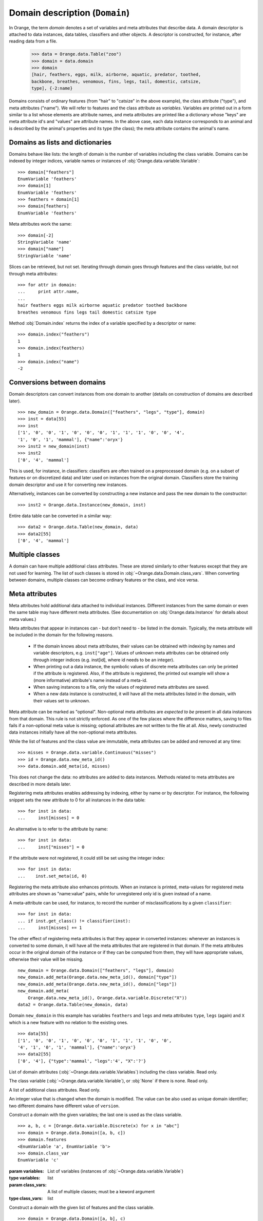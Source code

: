 .. py:currentmodule:: Orange.data

===============================
Domain description (``Domain``)
===============================

In Orange, the term `domain` denotes a set of variables and meta
attributes that describe data. A domain descriptor is attached to data
instances, data tables, classifiers and other objects. A descriptor is
constructed, for instance, after reading data from a file.

    >>> data = Orange.data.Table("zoo")
    >>> domain = data.domain
    >>> domain
    [hair, feathers, eggs, milk, airborne, aquatic, predator, toothed,
    backbone, breathes, venomous, fins, legs, tail, domestic, catsize,
    type], {-2:name}

Domains consists of ordinary features (from "hair" to "catsize" in the
above example), the class attribute ("type"), and meta attributes
("name"). We will refer to features and the class attribute as
*variables*. Variables are printed out in a form similar to a list whose
elements are attribute names, and meta attributes are printed like a
dictionary whose "keys" are meta attribute id's and "values" are
attribute names. In the above case, each data instance corresponds to an
animal and is described by the animal's properties and its type (the
class); the meta attribute contains the animal's name.

Domains as lists and dictionaries
=================================

Domains behave like lists: the length of domain is the number of
variables including the class variable. Domains can be indexed by integer
indices, variable names or instances of
:obj:`Orange.data.variable.Variable`::

    >>> domain["feathers"]
    EnumVariable 'feathers'
    >>> domain[1]
    EnumVariable 'feathers'
    >>> feathers = domain[1]
    >>> domain[feathers]
    EnumVariable 'feathers'

Meta attributes work the same::

    >>> domain[-2]
    StringVariable 'name'
    >>> domain["name"]
    StringVariable 'name'


Slices can be retrieved, but not set. Iterating through domain goes
through features and the class variable, but not through meta attributes::

    >>> for attr in domain:
    ...     print attr.name,
    ...
    hair feathers eggs milk airborne aquatic predator toothed backbone
    breathes venomous fins legs tail domestic catsize type

Method :obj:`Domain.index` returns the index of a variable specified by a
descriptor or name::

    >>> domain.index("feathers")
    1
    >>> domain.index(feathers)
    1
    >>> domain.index("name")
    -2


Conversions between domains
===========================

Domain descriptors can convert instances from one domain to another
(details on construction of domains are described later). ::

     >>> new_domain = Orange.data.Domain(["feathers", "legs", "type"], domain)
     >>> inst = data[55]
     >>> inst
     ['1', '0', '0', '1', '0', '0', '0', '1', '1', '1', '0', '0', '4',
     '1', '0', '1', 'mammal'], {"name":'oryx'}
     >>> inst2 = new_domain(inst)
     >>> inst2
     ['0', '4', 'mammal']

This is used, for instance, in classifiers: classifiers are often
trained on a preprocessed domain (e.g. on a subset of features or
on discretized data) and later used on instances from the original
domain. Classifiers store the training domain descriptor and use it
for converting new instances.

Alternatively, instances can be converted by constructing a new instance
and pass the new domain to the constructor::

     >>> inst2 = Orange.data.Instance(new_domain, inst)

Entire data table can be converted in a similar way::

     >>> data2 = Orange.data.Table(new_domain, data)
     >>> data2[55]
     ['0', '4', 'mammal']


.. _multiple-classes:

Multiple classes
================

A domain can have multiple additional class attributes. These are stored
similarly to other features except that they are not used for learning. The
list of such classes is stored in :obj:`~Orange.data.Domain.class_vars`.
When converting between domains, multiple classes can become ordinary
features or the class, and vice versa.

.. _meta-attributes:

Meta attributes
===============

Meta attributes hold additional data attached to individual
instances. Different instances from the same domain or even the same
table may have different meta attributes. (See documentation on
:obj:`Orange.data.Instance` for details about meta values.)

Meta attributes that appear in instances can - but don't need to - be
listed in the domain. Typically, the meta attribute will be included in
the domain for the following reasons.

     * If the domain knows about meta attributes, their values can be
       obtained with indexing by names and variable descriptors,
       e.g. ``inst["age"]``. Values of unknown meta attributes
       can be obtained only through integer indices (e.g. inst[id], where
       id needs to be an integer).

     * When printing out a data instance, the symbolic values of discrete
       meta attributes can only be printed if the attribute is
       registered. Also, if the attribute is registered, the printed
       out example will show a (more informative) attribute's name
       instead of a meta-id.

     * When saving instances to a file, only the values of registered
       meta attributes are saved.

     * When a new data instance is constructed, it will have all the
       meta attributes listed in the domain, with their values set to
       unknown.

Meta attribute can be marked as "optional". Non-optional meta
attributes are *expected to be* present in all data instances from that
domain. This rule is not strictly enforced. As one of the few places
where the difference matters, saving to files fails if a non-optional
meta value is missing; optional attributes are not written to the file
at all. Also, newly constructed data instances initially have all the
non-optional meta attributes.

While the list of features and the class value are immutable,
meta attributes can be added and removed at any time::

     >>> misses = Orange.data.variable.Continuous("misses")
     >>> id = Orange.data.new_meta_id()
     >>> data.domain.add_meta(id, misses)

This does not change the data: no attributes are added to data
instances. Methods related to meta attributes are described in more
details later.

Registering meta attributes enables addressing by indexing, either by
name or by descriptor. For instance, the following snippet sets the new
attribute to 0 for all instances in the data table::

     >>> for inst in data:
     ...     inst[misses] = 0

An alternative is to refer to the attribute by name::

     >>> for inst in data:
     ...     inst["misses"] = 0

If the attribute were not registered, it could still be set using the
integer index::

     >>> for inst in data:
     ...    inst.set_meta(id, 0)

Registering the meta attribute also enhances printouts. When an instance
is printed, meta-values for registered meta attributes are shown as
"name:value" pairs, while for unregistered only id is given instead
of a name.

A meta-attribute can be used, for instance, to record the number of
misclassifications by a given ``classifier``::

     >>> for inst in data:
     ... if inst.get_class() != classifier(inst):
     ...     inst[misses] += 1

The other effect of registering meta attributes is that they appear in
converted instances: whenever an instances is converted to some
domain, it will have all the meta attributes that are registered in
that domain. If the meta attributes occur in the original domain of
the instance or if they can be computed from them, they will have
appropriate values, otherwise their value will be missing. ::

    new_domain = Orange.data.Domain(["feathers", "legs"], domain)
    new_domain.add_meta(Orange.data.new_meta_id(), domain["type"])
    new_domain.add_meta(Orange.data.new_meta_id(), domain["legs"])
    new_domain.add_meta(
        Orange.data.new_meta_id(), Orange.data.variable.Discrete("X"))
    data2 = Orange.data.Table(new_domain, data)

Domain ``new_domain`` in this example has variables ``feathers`` and
``legs`` and meta attributes ``type``, ``legs`` (again) and ``X`` which
is a new feature with no relation to the existing ones. ::

    >>> data[55]
    ['1', '0', '0', '1', '0', '0', '0', '1', '1', '1', '0', '0',
    '4', '1', '0', '1', 'mammal'], {"name":'oryx'}
    >>> data2[55]
    ['0', '4'], {"type":'mammal', "legs":'4', "X":'?'}



.. class:: Domain

     .. attribute:: features

         List of domain attributes
         (:obj:`Orange.data.variable.Variables`) without the class
         variable. Read only.

     .. attribute:: variables

     List of domain attributes
     (:obj:`~Orange.data.variable.Variables`) including the class
     variable. Read only.

     .. attribute:: class_var

     The class variable (:obj:`~Orange.data.variable.Variable`), or
     :obj:`None` if there is none. Read only.

     .. attribute:: class_vars

     A list of additional class attributes. Read only.

     .. attribute:: version

     An integer value that is changed when the domain is
     modified. The value can be also used as unique domain identifier; two
     different domains have different value of ``version``.

     .. method:: __init__(variables[, class_vars=])

     Construct a domain with the given variables; the
     last one is used as the class variable. ::

         >>> a, b, c = [Orange.data.variable.Discrete(x) for x in "abc"]
         >>> domain = Orange.data.Domain([a, b, c])
         >>> domain.features
         <EnumVariable 'a', EnumVariable 'b'>
         >>> domain.class_var
         EnumVariable 'c'

     :param variables: List of variables (instances of :obj:`~Orange.data.variable.Variable`)
     :type variables: list
     :param class_vars: A list of multiple classes; must be a keword argument
     :type class_vars: list

     .. method:: __init__(features, class_variable[, class_vars=])

     Construct a domain with the given list of features and the
     class variable. ::

         >>> domain = Orange.data.Domain([a, b], c)
         >>> domain.features
         <EnumVariable 'a', EnumVariable 'b'>
         >>> domain.class_var
         EnumVariable 'c'

     :param features: List of features (instances of :obj:`~Orange.data.variable.Variable`)
     :type features: list
     :param class_variable: Class variable
     :type class_variable: Orange.data.variable.Variable
     :param class_vars: A list of multiple classes; must be a keyword argument
     :type class_vars: list

     .. method:: __init__(variables, has_class[, class_vars=])

     Construct a domain with the given variables. If `has_class` is
     :obj:`True`, the last one is used as the class variable. ::

         >>> domain = Orange.data.Domain([a, b, c], False)
         >>> domain.features
         <EnumVariable 'a', EnumVariable 'b'>
         >>> domain.class_var
         EnumVariable 'c'

     :param variables: List of variables (instances of :obj:`~Orange.data.variable.Variable`)
     :type features: list
     :param has_class: A flag telling whether the domain has a class
     :type has_class: bool
     :param class_vars: A list of multiple classes; must be a keyword argument
     :type class_vars: list

     .. method:: __init__(variables, source[, class_vars=])

     Construct a domain with the given variables that can also be
     specified by names if the variables with that names exist in the
     source list. The last variable from the list is used as the class
     variable. ::

         >>> domain1 = orange.Domain([a, b])
         >>> domain2 = orange.Domain(["a", b, c], domain)

     :param variables: List of variables (strings or instances of :obj:`~Orange.data.variable.Variable`)
     :type variables: list
     :param source: An existing domain or a list of variables
     :type source: Orange.data.Domain or list of :obj:`~Orange.data.variable.Variable`
     :param class_vars: A list of multiple classes; must be a keyword argument
     :type class_vars: list

     .. method:: __init__(variables, has_class, source[, class_vars=])

     Similar to above except for the flag which tells whether the
     last variable should be used as the class variable. ::

         >>> domain1 = orange.Domain([a, b], False)
         >>> domain2 = orange.Domain(["a", b, c], False, domain)

     :param variables: List of variables (strings or instances of :obj:`~Orange.data.variable.Variable`)
     :type variables: list
     :param has_class: A flag telling whether the domain has a class
     :type has_class: bool
     :param source: An existing domain or a list of variables
     :type source: Orange.data.Domain or list of :obj:`~Orange.data.variable.Variable`
     :param class_vars: A list of multiple classes; must be a keyword argument
     :type class_vars: list

     .. method:: __init__(domain, class_var[, class_vars=])

     Construct a copy of an existing domain
     except that the class variable is replaced with the given one
     and the class variable of the existing domain becomes an
     ordinary feature. If the new class is one of the original
     domain's features, it can also be specified by a name.

     :param domain: An existing domain
     :type domain: :obj:`~Orange.variable.Domain`
     :param class_var: Class variable for the new domain
     :type class_var: string or :obj:`~Orange.data.variable.Variable`
     :param class_vars: A list of multiple classes; must be a keyword argument
     :type class_vars: list

     .. method:: __init__(domain, has_class=False[, class_vars=])

     Construct a copy of the domain. If the ``has_class``
     flag is given and is :obj:`False`, it moves the class
     attribute to ordinary features.

     :param domain: An existing domain
     :type domain: :obj:`~Orange.variable.Domain`
     :param has_class: A flag telling whether the domain has a class
     :type has_class: bool
     :param class_vars: A list of multiple classes; must be a keword argument
     :type class_vars: list

     .. method:: has_discrete_attributes(include_class=True)

     Return :obj:`True` if the domain has any discrete variables;
     class is included unless ``include_class`` is ``False``.

     :param has_class: Tells whether to consider the class variable
     :type has_class: bool
     :rtype: bool

     .. method:: has_continuous_attributes(include_class=True)

     Return :obj:`True` if the domain has any continuous variables;
     class is included unless ``include_class`` is ``False``.

     :param has_class: Tells whether to consider the class variable
     :type has_class: bool
     :rtype: bool

     .. method:: has_other_attributes(include_class=True)

     Return :obj:`True` if the domain has any variables which are
     neither discrete nor continuous, such as, for instance string variables.
     class is included unless ``include_class`` is ``False``.

     :param has_class: Tells whether to consider the class variable
     :type has_class: bool
     :rtype: bool


     .. method:: add_meta(id, variable, optional=0)

     Register a meta attribute with the given id (obtained by
     :obj:`Orange.data.new_meta_id`). The same meta attribute should
     have the same id in all domain in which it is registered. ::

         >>> newid = Orange.data.new_meta_id()
         >>> domain.add_meta(newid, Orange.data.variable.String("origin"))
         >>> data[55]["origin"] = "Nepal"
         >>> data[55]
         ['1', '0', '0', '1', '0', '0', '0', '1', '1', '1', '0', '0',
         '4', '1', '0', '1', 'mammal'], {"name":'oryx', "origin":'Nepal'}

     The third argument tells whether the meta attribute is optional or
     not. The parameter is an integer, with any non-zero value meaning that
     the attribute is optional. Different values can be used to distinguish
     between various types optional attributes; the meaning of the value
     is not defined in advance and can be used arbitrarily by the
     application.

     :param id: id of the new meta attribute
     :type id: int
     :param variable: variable descriptor
     :type variable: Orange.data.variable.Variable
     :param optional: tells whether the meta attribute is optional
     :type optional: int

     .. method:: add_metas(attributes, optional=0)

     Add multiple meta attributes at once. The dictionary contains id's as
     keys and variables (:obj:~Orange.data.variable as the corresponding
     values. The following example shows how to add all meta attributes
     from one domain to another::

          newdomain.add_metas(domain.get_metas())

     The optional second argument has the same meaning as in :obj:`add_meta`.

     :param attributes: dictionary of id's and variables
     :type attributes: dict
     :param optional: tells whether the meta attribute is optional
     :type optional: int

     .. method:: remove_meta(attribute)

     Removes one or multiple meta attributes. Removing a meta attribute has
     no effect on data instances.

     :param attribute: attribute(s) to be removed, given as name, id, variable descriptor or a list of them
     :type attribute: string, int, Orange.data.variable.Variable; or a list

     .. method:: has_attribute(attribute)

     Return True if the domain contains the specified meta attribute.

     :param attribute: attribute to be checked
     :type attribute: string, int, Orange.data.variable.Variable
     :rtype: bool

     .. method:: meta_id(attribute)

     Return an id of a meta attribute.

     :param attribute: name or variable descriptor of the attribute
     :type attribute: string or Orange.data.variable.Variable
     :rtype: int

     .. method:: get_meta(attribute)

     Return a variable descriptor corresponding to the meta attribute.

     :param attribute: name or id of the attribute
     :type attribute: string or int
     :rtype: Orange.data.variable.Variable

     .. method:: get_metas()

      Return a dictionary with meta attribute id's as keys and corresponding
      variable descriptors as values.

     .. method:: get_metas(optional)

      Return a dictionary with meta attribute id's as keys and corresponding
      variable descriptors as values. The dictionary contains only meta
      attributes for which the argument ``optional`` matches the flag given
      when the attributes were added using :obj:`add_meta` or :obj:`add_metas`.

      :param optional: flag that specifies the attributes to be returned
      :type optional: int
      :rtype: dict

     .. method:: is_optional_meta(attribute)

     Return True if the given meta attribute is optional, and False if it is
     not.

     :param attribute: attribute to be checked
     :type attribute: string, int, Orange.data.variable.Variable
     :rtype: bool
